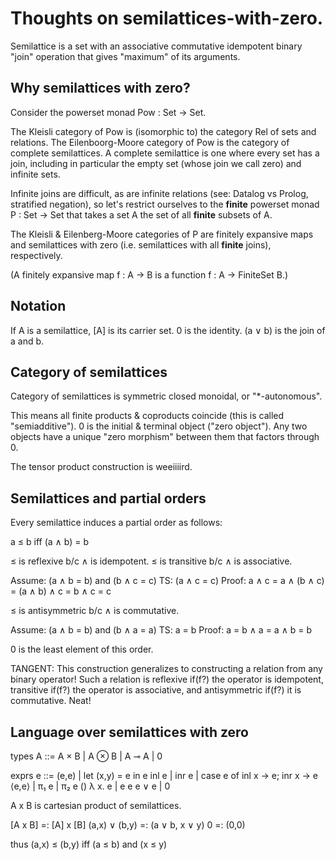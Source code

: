 * Thoughts on semilattices-with-zero.

Semilattice is a set with an associative commutative idempotent binary "join"
operation that gives "maximum" of its arguments.

** Why semilattices with zero?

Consider the powerset monad Pow : Set -> Set.

The Kleisli category of Pow is (isomorphic to) the category Rel of sets and
relations. The Eilenboorg-Moore category of Pow is the category of complete
semilattices. A complete semilattice is one where every set has a join,
including in particular the empty set (whose join we call zero) and infinite
sets.

Infinite joins are difficult, as are infinite relations (see: Datalog vs Prolog,
stratified negation), so let's restrict ourselves to the *finite* powerset monad
P : Set -> Set that takes a set A the set of all *finite* subsets of A.

The Kleisli & Eilenberg-Moore categories of P are finitely expansive maps and
semilattices with zero (i.e. semilattices with all *finite* joins),
respectively.

(A finitely expansive map f : A -> B is a function f : A -> FiniteSet B.)

** Notation

If A is a semilattice, [A] is its carrier set.
0 is the identity.
(a ∨ b) is the join of a and b.

** Category of semilattices
Category of semilattices is symmetric closed monoidal, or "*-autonomous".

This means all finite products & coproducts coincide (this is called
"semiadditive"). 0 is the initial & terminal object ("zero object"). Any two
objects have a unique "zero morphism" between them that factors through 0.

The tensor product construction is weeiiiird.

** Semilattices and partial orders

Every semilattice induces a partial order as follows:

    a ≤ b iff (a ∧ b) = b

≤ is reflexive b/c ∧ is idempotent.
≤ is transitive b/c ∧ is associative.

    Assume: (a ∧ b = b) and (b ∧ c = c)
    TS: (a ∧ c = c)
    Proof: a ∧ c = a ∧ (b ∧ c) = (a ∧ b) ∧ c = b ∧ c = c

≤ is antisymmetric b/c ∧ is commutative.

    Assume: (a ∧ b = b) and (b ∧ a = a)
    TS: a = b
    Proof: a = b ∧ a = a ∧ b = b

0 is the least element of this order.

TANGENT: This construction generalizes to constructing a relation from any
binary operator! Such a relation is reflexive if(f?) the operator is idempotent,
transitive if(f?) the operator is associative, and antisymmetric if(f?) it is
commutative. Neat!

** Language over semilattices with zero

types   A ::= A × B | A ⊗ B | A ⊸ A | 0

exprs   e ::= (e,e) | let (x,y) = e in e
              inl e | inr e | case e of inl x -> e; inr x -> e
              ⟨e,e⟩ | π₁ e | π₂ e
              ()
              λ x. e | e e
              e ∨ e | 0

A x B is cartesian product of semilattices.

  [A x B]       =: [A] x [B]
  (a,x) ∨ (b,y) =: (a ∨ b, x ∨ y)
  0             =: (0,0)

  thus (a,x) ≤ (b,y) iff (a ≤ b) and (x ≤ y)
